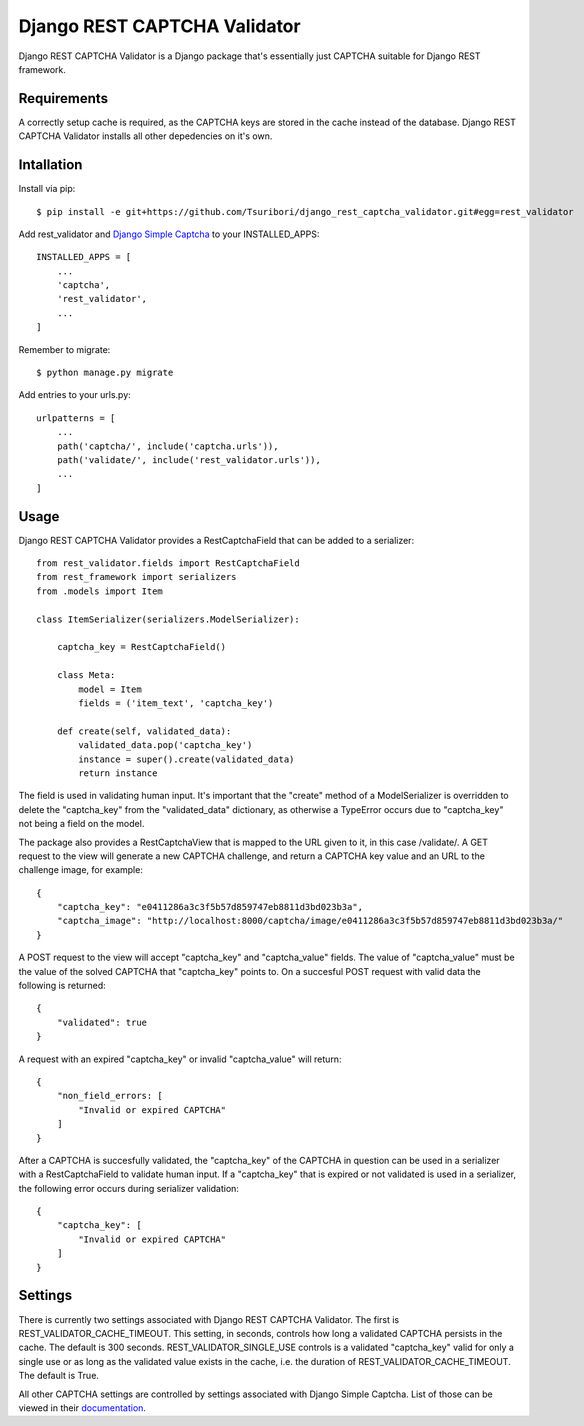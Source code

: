 =============================
Django REST CAPTCHA Validator
=============================

.. image:: https://travis-ci.com/Tsuribori/django_rest_captcha_validator.svg?branch=master
    :target: https://travis-ci.com/Tsuribori/django_rest_captcha_validator

Django REST CAPTCHA Validator is a Django package that's essentially just CAPTCHA suitable for Django REST framework.

Requirements
++++++++++++

A correctly setup cache is required, as the CAPTCHA keys are stored in the cache instead of the database. Django REST CAPTCHA Validator installs all other depedencies on it's own.

Intallation
+++++++++++

Install via pip: ::

  $ pip install -e git+https://github.com/Tsuribori/django_rest_captcha_validator.git#egg=rest_validator

Add rest_validator and `Django Simple Captcha <https://github.com/mbi/django-simple-captcha>`_ to your INSTALLED_APPS: ::

  INSTALLED_APPS = [
      ...
      'captcha',
      'rest_validator',
      ...
  ]

Remember to migrate: ::
  
  $ python manage.py migrate

Add entries to your urls.py: ::

  urlpatterns = [
      ...
      path('captcha/', include('captcha.urls')),
      path('validate/', include('rest_validator.urls')),
      ...
  ]

Usage
+++++

Django REST CAPTCHA Validator provides a RestCaptchaField that can be added to a serializer: ::

  from rest_validator.fields import RestCaptchaField
  from rest_framework import serializers
  from .models import Item

  class ItemSerializer(serializers.ModelSerializer):
  
      captcha_key = RestCaptchaField()
      
      class Meta:
          model = Item
          fields = ('item_text', 'captcha_key')

      def create(self, validated_data):
          validated_data.pop('captcha_key')
          instance = super().create(validated_data)
          return instance 


The field is used in validating human input. It's important that the "create" method of a ModelSerializer is overridden to delete the "captcha_key" from the "validated_data" dictionary, as otherwise a TypeError occurs due to "captcha_key" not being a field on the model.

The package also provides a RestCaptchaView that is mapped to the URL given to it, in this case /validate/.  
A GET request to the view will generate a new CAPTCHA challenge, and return a CAPTCHA key value and an URL to the challenge image, for example: ::

  {
      "captcha_key": "e0411286a3c3f5b57d859747eb8811d3bd023b3a",
      "captcha_image": "http://localhost:8000/captcha/image/e0411286a3c3f5b57d859747eb8811d3bd023b3a/"
  }


A POST request to the view will accept "captcha_key" and "captcha_value" fields. The value of "captcha_value" must be the value of the solved CAPTCHA that "captcha_key" points to. 
On a succesful POST request with valid data the following is returned: ::

  {
      "validated": true
  }

A request with an expired "captcha_key" or invalid "captcha_value" will return: ::

  {
      "non_field_errors: [
          "Invalid or expired CAPTCHA"
      ]
  }


After a CAPTCHA is succesfully validated, the "captcha_key" of the CAPTCHA in question can be used in a serializer with a RestCaptchaField to validate human input. 
If a "captcha_key" that is expired or not validated is used in a serializer, the following error occurs during serializer validation: ::

  {
      "captcha_key": [
          "Invalid or expired CAPTCHA"
      ]
  }


Settings
++++++++

There is currently two settings associated with Django REST CAPTCHA Validator. The first is REST_VALIDATOR_CACHE_TIMEOUT. 
This setting, in seconds, controls how long a validated CAPTCHA persists in the cache. The default is 300 seconds. 
REST_VALIDATOR_SINGLE_USE controls is a validated "captcha_key" valid for only a single use or as long as the validated value exists in the cache, i.e. the duration of REST_VALIDATOR_CACHE_TIMEOUT. The default is True. 

All other CAPTCHA settings are controlled by settings associated with Django Simple Captcha. List of those can be viewed in their `documentation <https://django-simple-captcha.readthedocs.io/en/latest/advanced.html#configuration-toggles>`_.
